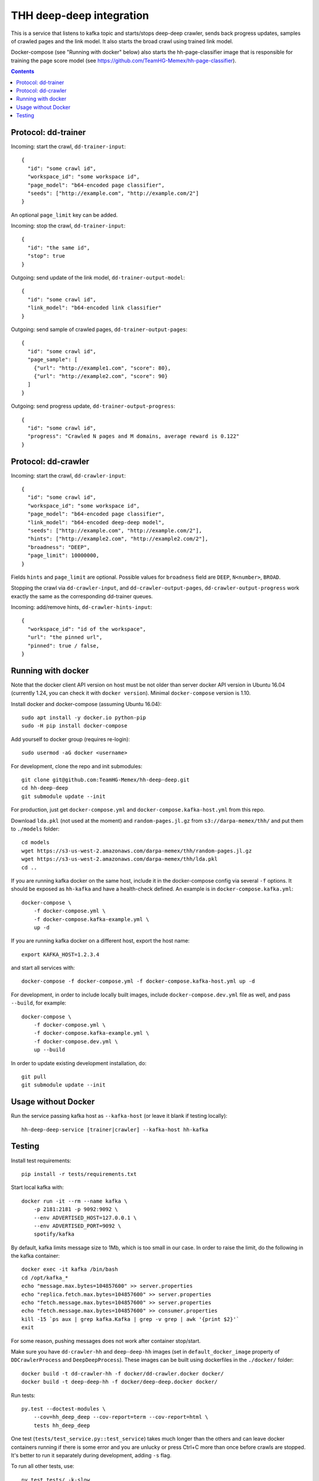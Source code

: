 THH deep-deep integration
=========================

This is a service that listens to kafka topic and starts/stops deep-deep crawler,
sends back progress updates, samples of crawled pages and the link model.
It also starts the broad crawl using trained link model.

Docker-compose (see "Running with docker" below) also starts the hh-page-classifier
image that is responsible for training the page score model
(see https://github.com/TeamHG-Memex/hh-page-classifier).


.. contents::

Protocol: dd-trainer
--------------------

Incoming: start the crawl, ``dd-trainer-input``::

    {
      "id": "some crawl id",
      "workspace_id": "some workspace id",
      "page_model": "b64-encoded page classifier",
      "seeds": ["http://example.com", "http://example.com/2"]
    }

An optional ``page_limit`` key can be added.

Incoming: stop the crawl, ``dd-trainer-input``::

    {
      "id": "the same id",
      "stop": true
    }


Outgoing: send update of the link model, ``dd-trainer-output-model``::

    {
      "id": "some crawl id",
      "link_model": "b64-encoded link classifier"
    }


Outgoing: send sample of crawled pages, ``dd-trainer-output-pages``::

    {
      "id": "some crawl id",
      "page_sample": [
        {"url": "http://example1.com", "score": 80},
        {"url": "http://example2.com", "score": 90}
      ]
    }

Outgoing: send progress update, ``dd-trainer-output-progress``::

    {
      "id": "some crawl id",
      "progress": "Crawled N pages and M domains, average reward is 0.122"
    }


Protocol: dd-crawler
--------------------

Incoming: start the crawl, ``dd-crawler-input``::

    {
      "id": "some crawl id",
      "workspace_id": "some workspace id",
      "page_model": "b64-encoded page classifier",
      "link_model": "b64-encoded deep-deep model",
      "seeds": ["http://example.com", "http://example.com/2"],
      "hints": ["http://example2.com", "http://example2.com/2"],
      "broadness": "DEEP",
      "page_limit": 10000000,
    }

Fields ``hints`` and ``page_limit`` are optional. Possible values for
``broadness`` field are ``DEEP``, ``N<number>``, ``BROAD``.

Stopping the crawl via ``dd-crawler-input``, and
``dd-crawler-output-pages``, ``dd-crawler-output-progress`` work exactly the same
as the corresponding dd-trainer queues.

Incoming: add/remove hints, ``dd-crawler-hints-input``::

    {
      "workspace_id": "id of the workspace",
      "url": "the pinned url",
      "pinned": true / false,
    }


Running with docker
-------------------

Note that the docker client API version on host must be
not older than server docker API version in Ubuntu 16.04
(currently 1.24, you can check it with ``docker version``).
Minimal ``docker-compose`` version is 1.10.

Install docker and docker-compose (assuming Ubuntu 16.04)::

    sudo apt install -y docker.io python-pip
    sudo -H pip install docker-compose

Add yourself to docker group (requires re-login)::

    sudo usermod -aG docker <username>

For development, clone the repo and init submodules::

    git clone git@github.com:TeamHG-Memex/hh-deep-deep.git
    cd hh-deep-deep
    git submodule update --init

For production, just get ``docker-compose.yml`` and ``docker-compose.kafka-host.yml``
from this repo.

Download ``lda.pkl`` (not used at the moment)
and ``random-pages.jl.gz`` from ``s3://darpa-memex/thh/``
and put them to ``./models`` folder::

    cd models
    wget https://s3-us-west-2.amazonaws.com/darpa-memex/thh/random-pages.jl.gz
    wget https://s3-us-west-2.amazonaws.com/darpa-memex/thh/lda.pkl
    cd ..


If you are running kafka docker on the same host, include it in the docker-compose
config via several ``-f`` options. It should be exposed as ``hh-kafka`` and have
a health-check defined. An example is in ``docker-compose.kafka.yml``::

    docker-compose \
        -f docker-compose.yml \
        -f docker-compose.kafka-example.yml \
        up -d

If you are running kafka docker on a different host, export the host name::

    export KAFKA_HOST=1.2.3.4

and start all services with::

    docker-compose -f docker-compose.yml -f docker-compose.kafka-host.yml up -d

For development, in order to include locally built images,
include ``docker-compose.dev.yml`` file as well, and pass ``--build``,
for example::

    docker-compose \
        -f docker-compose.yml \
        -f docker-compose.kafka-example.yml \
        -f docker-compose.dev.yml \
        up --build

In order to update existing development installation, do::

    git pull
    git submodule update --init


Usage without Docker
--------------------

Run the service passing kafka host as ``--kafka-host``
(or leave it blank if testing locally)::

    hh-deep-deep-service [trainer|crawler] --kafka-host hh-kafka


Testing
-------

Install test requirements::

    pip install -r tests/requirements.txt

Start local kafka with::

    docker run -it --rm --name kafka \
        -p 2181:2181 -p 9092:9092 \
        --env ADVERTISED_HOST=127.0.0.1 \
        --env ADVERTISED_PORT=9092 \
        spotify/kafka

By default, kafka limits message size to 1Mb, which is too small in our case.
In order to raise the limit, do the following in the kafka container::

    docker exec -it kafka /bin/bash
    cd /opt/kafka_*
    echo "message.max.bytes=104857600" >> server.properties
    echo "replica.fetch.max.bytes=104857600" >> server.properties
    echo "fetch.message.max.bytes=104857600" >> server.properties
    echo "fetch.message.max.bytes=104857600" >> consumer.properties
    kill -15 `ps aux | grep kafka.Kafka | grep -v grep | awk '{print $2}'`
    exit

For some reason, pushing messages does not work after container stop/start.

Make sure you have ``dd-crawler-hh`` and ``deep-deep-hh`` images
(set in ``default_docker_image`` property of
``DDCrawlerProcess`` and ``DeepDeepProcess``).
These images can be built using dockerfiles in the ``./docker/`` folder::

    docker build -t dd-crawler-hh -f docker/dd-crawler.docker docker/
    docker build -t deep-deep-hh -f docker/deep-deep.docker docker/

Run tests::

    py.test --doctest-modules \
        --cov=hh_deep_deep --cov-report=term --cov-report=html \
        tests hh_deep_deep

One test (``tests/test_service.py::test_service``) takes much longer than the others
and can leave docker containers running if there is some error and
you are unlucky or press Ctrl+C more than once before crawls are stopped.
It's better to run it separately during development, adding ``-s`` flag.

To run all other tests, use::

    py.test tests/ -k-slow

